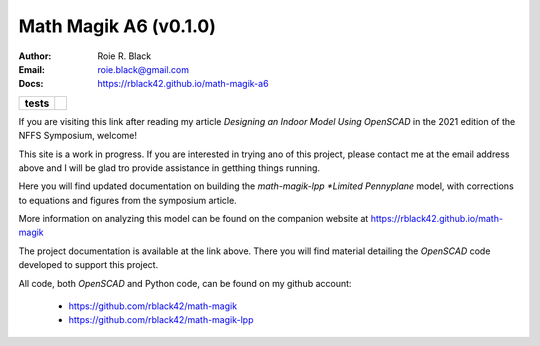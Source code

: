 Math Magik A6 (v0.1.0)
#######################
:Author:    Roie R. Black
:Email:     roie.black@gmail.com
:Docs:      https://rblack42.github.io/math-magik-a6

..  start-badges

.. list-table::
    :stub-columns: 1

    * - tests
      - | |github|


.. |github| image:: https://github.com/rblack42/math-magik/actions/workflows/python-app.yml/badge.svg
    :alt: Github Workflows
    :target: https://github.com/rblack42/math-magik

..  image:: rst/_static/a6.gif
    :align: center
    :width: 600

.. end-badges


If you are visiting this link after reading my article *Designing an Indoor
Model Using OpenSCAD* in the 2021 edition of the NFFS Symposium, welcome!

This site is a work in progress. If you are interested in trying ano of this
project, please contact me at the email address above and I will be glad tro
provide assistance in getthing things running.

Here you will find updated documentation on building the *math-magik-lpp
*Limited Pennyplane* model, with corrections to equations and figures from the
symposium article.

More information on analyzing this model can be found on the companion website
at https://rblack42.github.io/math-magik

The project documentation is available at the link above. There you will find
material detailing the *OpenSCAD* code developed to support this project.

All code, both *OpenSCAD* and Python code, can be found on my github account:

    * https://github.com/rblack42/math-magik
    * https://github.com/rblack42/math-magik-lpp




